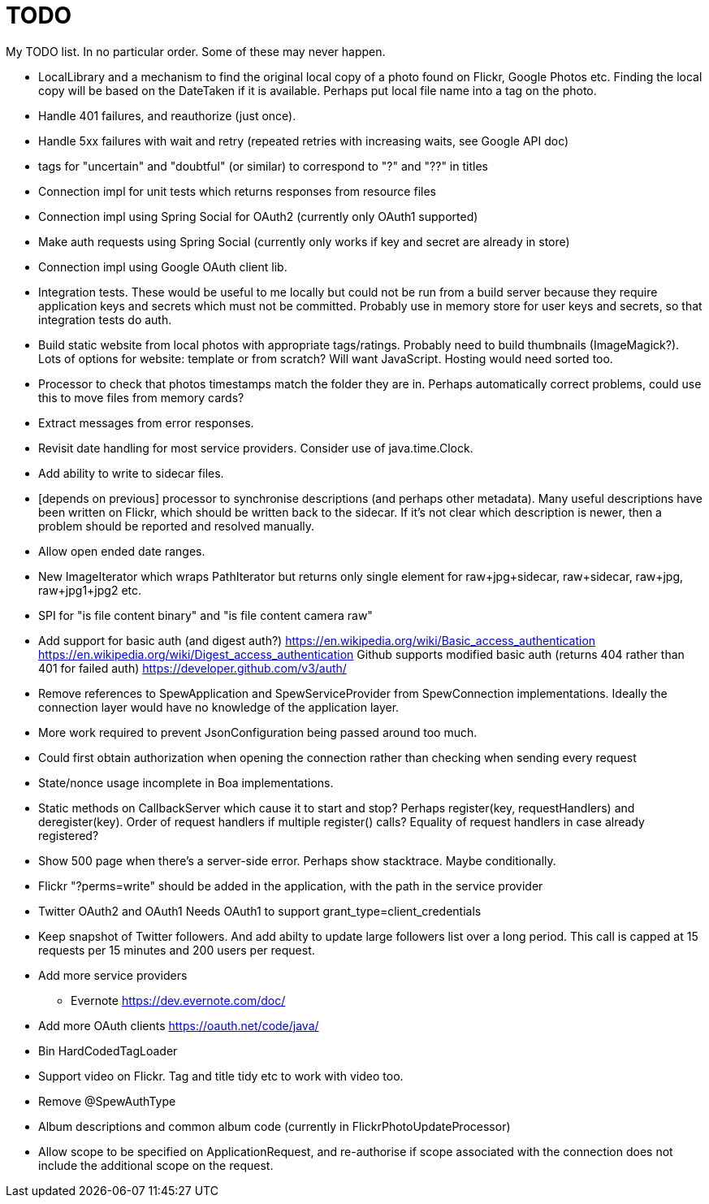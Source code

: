 = TODO

My TODO list. In no particular order. Some of these may never happen.

* LocalLibrary and a mechanism to find the original local copy of a photo found on Flickr, Google Photos etc.
Finding the local copy will be based on the DateTaken if it is available. Perhaps put local file name into a tag on the photo.

* Handle 401 failures, and reauthorize (just once).

* Handle 5xx failures with wait and retry (repeated retries with increasing waits, see Google API doc)

* tags for "uncertain" and "doubtful" (or similar) to correspond to "?" and "??" in titles

* Connection impl for unit tests which returns responses from resource files

* Connection impl using Spring Social for OAuth2 (currently only OAuth1 supported)

* Make auth requests using Spring Social (currently only works if key and secret are already in store)

* Connection impl using Google OAuth client lib.

* Integration tests. These would be useful to me locally but could not be run from a build server because they require
application keys and secrets which must not be committed. Probably use in memory store for user keys and secrets,
so that integration tests do auth.

* Build static website from local photos with appropriate tags/ratings. Probably need to build thumbnails (ImageMagick?).
Lots of options for website: template or from scratch? Will want JavaScript. Hosting would need sorted too.

* Processor to check that photos timestamps match the folder they are in.
Perhaps automatically correct problems, could use this to move files from memory cards?

* Extract messages from error responses.

* Revisit date handling for most service providers. Consider use of java.time.Clock.

* Add ability to write to sidecar files.

* [depends on previous] processor to synchronise descriptions (and perhaps other metadata).
Many useful descriptions have been written on Flickr, which should be written back to the sidecar.
If it's not clear which description is newer, then a problem should be reported and resolved manually.

* Allow open ended date ranges.

* New ImageIterator which wraps PathIterator but returns only single element for raw+jpg+sidecar, raw+sidecar, raw+jpg, raw+jpg1+jpg2 etc.

* SPI for "is file content binary" and "is file content camera raw"

* Add support for basic auth (and digest auth?)
https://en.wikipedia.org/wiki/Basic_access_authentication
https://en.wikipedia.org/wiki/Digest_access_authentication
Github supports modified basic auth (returns 404 rather than 401 for failed auth)
https://developer.github.com/v3/auth/

* Remove references to SpewApplication and SpewServiceProvider from SpewConnection implementations.
Ideally the connection layer would have no knowledge of the application layer.

* More work required to prevent JsonConfiguration being passed around too much.

* Could first obtain authorization when opening the connection rather than checking when sending every request

* State/nonce usage incomplete in Boa implementations.

* Static methods on CallbackServer which cause it to start and stop?
Perhaps register(key, requestHandlers) and deregister(key).
Order of request handlers if multiple register() calls?
Equality of request handlers in case already registered?

* Show 500 page when there's a server-side error.
Perhaps show stacktrace. Maybe conditionally.

* Flickr "?perms=write" should be added in the application, with the path in the service provider

* Twitter OAuth2 and OAuth1
Needs OAuth1 to support grant_type=client_credentials

* Keep snapshot of Twitter followers.
And add abilty to update large followers list over a long period.
This call is capped at 15 requests per 15 minutes and 200 users per request.

* Add more service providers
 ** Evernote https://dev.evernote.com/doc/
 
 * Add more OAuth clients https://oauth.net/code/java/
 
 * Bin HardCodedTagLoader
 
 * Support video on Flickr. Tag and title tidy etc to work with video too.

 * Remove @SpewAuthType

 * Album descriptions and common album code (currently in FlickrPhotoUpdateProcessor)

 * Allow scope to be specified on ApplicationRequest,
   and re-authorise if scope associated with the connection does not include the additional scope on the request.
 
